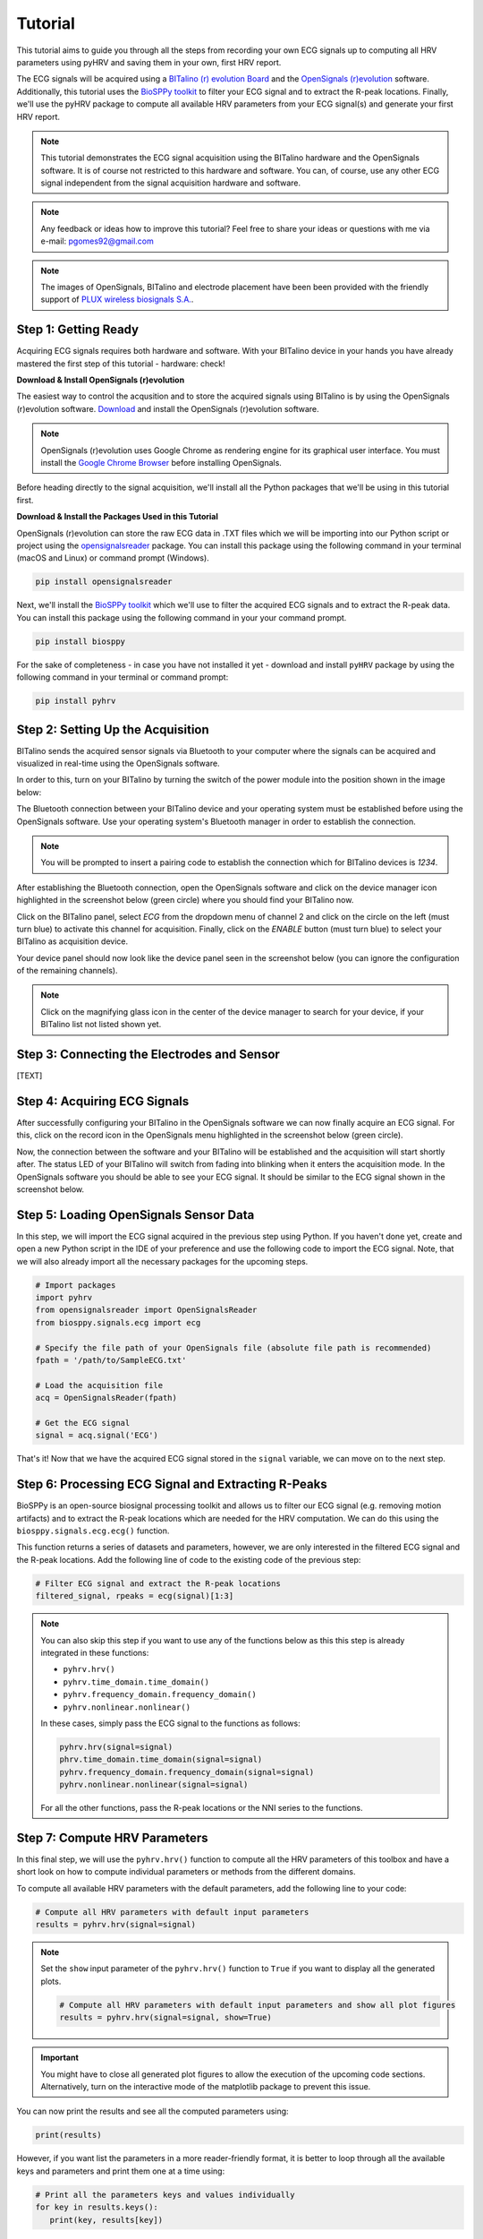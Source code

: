 Tutorial
========

This tutorial aims to guide you through all the steps from recording your own ECG signals up to computing all HRV
parameters using pyHRV and saving them in your own, first HRV report.

.. image:: /_static/bitalino_board.png

The ECG signals will be acquired using a `BITalino (r) evolution Board <http://bitalino.com/en/board-kit-bt>`_ and
the `OpenSignals (r)evolution <http://bitalino.com/en/software>`_ software. Additionally, this tutorial uses the `BioSPPy
toolkit <https://github.com/PIA-Group/BioSPPy>`_ to filter your ECG signal and to extract the R-peak locations.
Finally, we'll use the pyHRV package to compute all available HRV parameters from your ECG signal(s) and generate
your first HRV report.

.. note::

   This tutorial demonstrates the ECG signal acquisition using the BITalino hardware and the OpenSignals software.
   It is of course not restricted to this hardware and software. You can, of course, use any other ECG signal independent from the signal acquisition hardware and software.

.. note::

   Any feedback or ideas how to improve this tutorial? Feel free to share your ideas or questions with me via e-mail:
   pgomes92@gmail.com

.. note::

   The images of OpenSignals, BITalino and electrode placement have been been provided with the friendly support of
   `PLUX wireless biosignals S.A. <www.plux.info>`_.

Step 1: Getting Ready
#####################
Acquiring ECG signals requires both hardware and software. With your BITalino device in your hands you have already
mastered the first step of this tutorial - hardware: check!

**Download & Install OpenSignals (r)evolution**

The easiest way to control the acqusition and to store the acquired signals using BITalino is by using the OpenSignals (r)evolution software. `Download <http://bitalino.com/en/software>`_ and install the OpenSignals (r)evolution software.

.. note::

   OpenSignals (r)evolution uses Google Chrome as rendering engine for its graphical user interface. You must install the `Google Chrome Browser <https://www.google.com/chrome/>`_ before installing OpenSignals.

Before heading directly to the signal acquisition, we'll install all the Python packages that we'll be using in this
tutorial first.


**Download & Install the Packages Used in this Tutorial**

OpenSignals (r)evolution can store the raw ECG data in .TXT files which we will be importing into our Python script
or project using the `opensignalsreader <https://github.com/PGomes92/opensignalsreader>`_ package. You can install this package using the following command in your terminal (macOS and Linux) or command prompt (Windows).

.. code:: python

   pip install opensignalsreader

Next, we'll install the `BioSPPy toolkit <https://github.com/PIA-Group/BioSPPy>`_ which we'll use to filter the
acquired ECG signals and to extract the R-peak data. You can install this package using the following command in your
your command prompt.

.. code:: python

   pip install biosppy

For the sake of completeness - in case you have not installed it yet - download and install ``pyHRV`` package by
using the following command in your terminal or command prompt:

.. code:: python

   pip install pyhrv

Step 2: Setting Up the Acquisition
##################################
BITalino sends the acquired sensor signals via Bluetooth to your computer where the signals can be acquired and
visualized in real-time using the OpenSignals software.

In order to this, turn on your BITalino by turning the switch of the power module into the position shown in the
image below:

.. image:: /_static/bitalino_on.png

The Bluetooth connection between your BITalino device and your operating system must be established before using the
OpenSignals software. Use your operating system's Bluetooth manager in order to establish the connection.

.. note::

   You will be prompted to insert a pairing code to establish the connection which for BITalino devices is *1234*.

After establishing the Bluetooth connection, open the OpenSignals software and click on the device manager icon
highlighted in the screenshot below (green circle) where you should find your BITalino now.

.. image:: /_static/os_dm.png

Click on the BITalino panel, select *ECG* from the dropdown menu of channel 2 and click on the circle on the left
(must turn blue) to activate this channel for acquisition. Finally, click on the *ENABLE* button (must turn blue) to select your BITalino as acquisition device.

Your device panel should now look like the device panel seen in the screenshot below (you can
ignore the configuration of the remaining channels).

.. image:: /_static/os_bit.png

.. note::

   Click on the magnifying glass icon in the center of the device manager to search for your device, if your BITalino
   list not listed shown yet.

Step 3: Connecting the Electrodes and Sensor
############################################
[TEXT]


Step 4: Acquiring ECG Signals
#############################
After successfully configuring your BITalino in the OpenSignals software we can now finally acquire an ECG signal.
For this, click on the record icon in the OpenSignals menu highlighted in the screenshot below (green circle).

.. image:: /_static/os_record.png

Now, the connection between the software and your BITalino will be established and the acquisition will start shortly
after. The status LED of your BITalino will switch from fading into blinking when it enters the acquisition mode. In
the OpenSignals software you should be able to see your ECG signal. It should be similar to the ECG signal shown in
the screenshot below.

.. image:: /_static/os_ecg.png

Step 5: Loading OpenSignals Sensor Data
#######################################
In this step, we will import the ECG signal acquired in the previous step using Python. If you haven't done yet, create and open a new Python script in the IDE of your preference and use the following code to import the ECG signal. Note, that we will also already import all
the necessary packages for the upcoming steps.

.. code-block:: python

   # Import packages
   import pyhrv
   from opensignalsreader import OpenSignalsReader
   from biosppy.signals.ecg import ecg

   # Specify the file path of your OpenSignals file (absolute file path is recommended)
   fpath = '/path/to/SampleECG.txt'

   # Load the acquisition file
   acq = OpenSignalsReader(fpath)

   # Get the ECG signal
   signal = acq.signal('ECG')

That's it! Now that we have the acquired ECG signal stored in the ``signal`` variable, we can move on to the next step.

Step 6: Processing ECG Signal and Extracting R-Peaks
####################################################
BioSPPy is an open-source biosignal processing toolkit and allows us to filter our ECG signal (e.g. removing motion
artifacts) and to extract the R-peak locations which are needed for the HRV computation. We can do this using the
``biosppy.signals.ecg.ecg()`` function.

This function returns a series of datasets and parameters, however, we are only interested in the filtered ECG signal
and the R-peak locations. Add the following line of code to the existing code of the previous step:

.. code-block:: python

   # Filter ECG signal and extract the R-peak locations
   filtered_signal, rpeaks = ecg(signal)[1:3]

.. note::

   You can also skip this step if you want to use any of the functions below as this this step is
   already integrated in these functions:

   * ``pyhrv.hrv()``
   * ``pyhrv.time_domain.time_domain()``
   * ``pyhrv.frequency_domain.frequency_domain()``
   * ``pyhrv.nonlinear.nonlinear()``

   In these cases, simply pass the ECG signal to the functions as follows:

   .. code-block:: python

      pyhrv.hrv(signal=signal)
      phrv.time_domain.time_domain(signal=signal)
      pyhrv.frequency_domain.frequency_domain(signal=signal)
      pyhrv.nonlinear.nonlinear(signal=signal)

   For all the other functions, pass the R-peak locations or the NNI series to the functions.

Step 7: Compute HRV Parameters
##############################
In this final step, we will use the ``pyhrv.hrv()`` function to compute all the HRV parameters of this toolbox and
have a short look on how to compute individual parameters or methods from the different domains.

To compute all available HRV parameters with the default parameters, add the following line to your code:

.. code-block:: python

   # Compute all HRV parameters with default input parameters
   results = pyhrv.hrv(signal=signal)

.. note::

   Set the ``show`` input parameter of the ``pyhrv.hrv()`` function to ``True`` if you want to display all the
   generated plots.

   .. code-block:: python

      # Compute all HRV parameters with default input parameters and show all plot figures
      results = pyhrv.hrv(signal=signal, show=True)


.. important::
   You might have to close all generated plot figures to allow the execution of the upcoming code sections.
   Alternatively, turn on the interactive mode of the matplotlib package to prevent this issue.

   .. seealso:: https://matplotlib.org/faq/usage_faq.html#what-is-interactive-mode

You can now print the results and see all the computed parameters using:

.. code-block:: python

   print(results)

However, if you want list the parameters in a more reader-friendly format, it is better to loop through all the
available keys and parameters and print them one at a time using:

.. code-block:: python

   # Print all the parameters keys and values individually
   for key in results.keys():
      print(key, results[key])

That's it! We have successfully recorded an ECG signal, processed it and computed the HRV parameters with only a few
lines of code.

.. seealso::


Tl;dr - The Entire Script
#########################
The code sections we have generated over the course of this tutorial are summarized in the following Python script:

.. code-block:: python

   # Import packages
   import pyhrv
   from opensignalsreader import OpenSignalsReader
   from biosppy.signals.ecg import ecg

   # Specify the file path of your OpenSignals file (absolute file path is recommended)
   fpath = '/path/to/SampleECG.txt'

   # Load the acquisition file
   acq = OpenSignalsReader(fpath)

   # Get the ECG signal
   signal = acq.signal('ECG')

   # Filter ECG signal and extract the R-peak locations
   filtered_signal, rpeaks = ecg(signal)[1:3]

   # Compute all HRV parameters with default input parameters
   results = pyhrv.hrv(signal=signal)

   # Print all the parameters keys and values individually
   for key in results.keys():
      print(key, results[key])

   # Create HRV report in .TXT format
   pyhrv.tools.hrv_report(results, path='/my/favorite/path', rfile='MyFirstHRVReport')
